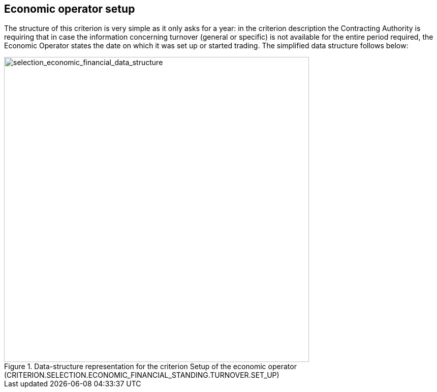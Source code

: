 ifndef::imagesdir[:imagesdir: images]

[.text-left]
== Economic operator setup

The structure of this criterion is very simple as it only asks for a year: in the criterion description the Contracting Authority is 
requiring that in case the information concerning turnover (general or specific) is not available for the entire period required, 
the Economic Operator states the date on which it was set up or started trading. The simplified data structure follows below:

[.text-center]
[[eo_setup]]
.Data-structure representation for the criterion Setup of the economic operator (CRITERION.SELECTION.ECONOMIC_FINANCIAL_STANDING.TURNOVER.SET_UP)
image::35_selection_economic_financial_data_struct.png[alt="selection_economic_financial_data_structure", width="600"]
